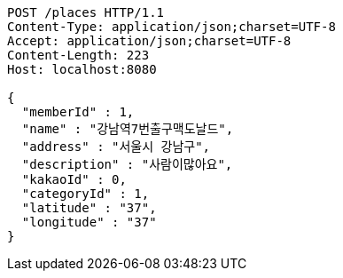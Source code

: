 [source,http,options="nowrap"]
----
POST /places HTTP/1.1
Content-Type: application/json;charset=UTF-8
Accept: application/json;charset=UTF-8
Content-Length: 223
Host: localhost:8080

{
  "memberId" : 1,
  "name" : "강남역7번출구맥도날드",
  "address" : "서울시 강남구",
  "description" : "사람이많아요",
  "kakaoId" : 0,
  "categoryId" : 1,
  "latitude" : "37",
  "longitude" : "37"
}
----